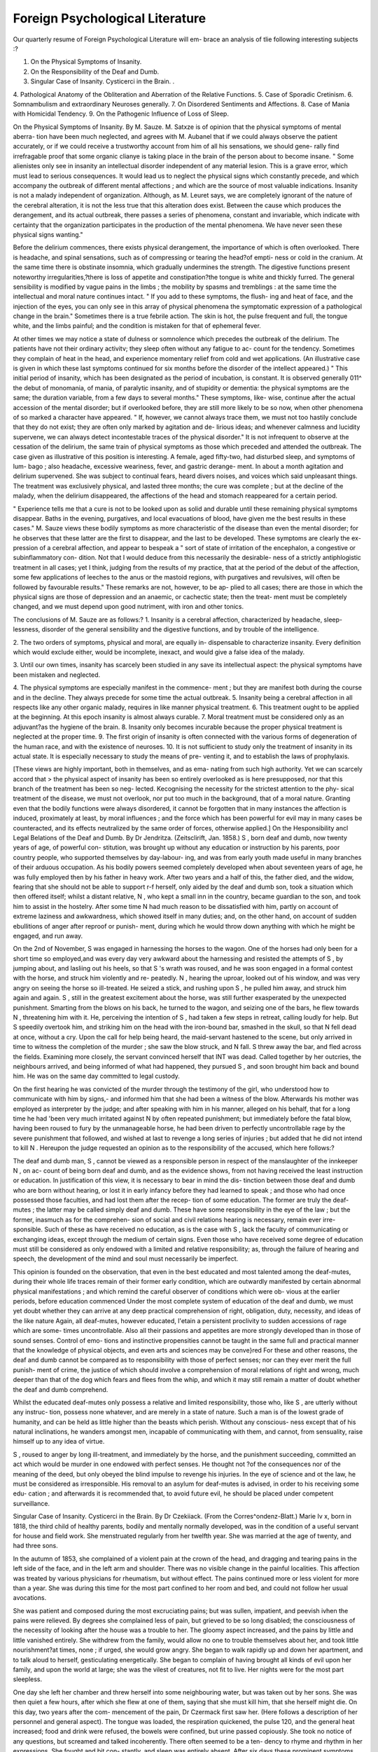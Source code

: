 Foreign Psychological Literature
=================================

Our quarterly resume of Foreign Psychological Literature will em-
brace an analysis of tlie following interesting subjects :?

1. On the Physical Symptoms of Insanity.
2. On the Responsibility of the Deaf and Dumb.
3. Singular Case of Insanity. Cysticerci in the Brain. .
4. Pathological Anatomy of the Obliteration and Aberration of the
Relative Functions.
5. Case of Sporadic Cretinism.
6. Somnambulism and extraordinary Neuroses generally.
7. On Disordered Sentiments and Affections.
8. Case of Mania with Homicidal Tendency.
9. On the Pathogenic Influence of Loss of Sleep.

On the Physical Symptoms of Insanity. By M. Sauze.
M. Satxze is of opinion that the physical symptoms of mental aberra-
tion have been much neglected, and agrees with M. Aubanel that if
we could always observe the patient accurately, or if we could receive
a trustworthy account from him of all his sensations, we should gene-
rally find irrefragable proof that some organic clianye is taking place in
the brain of the person about to become insane. " Some alienistes only see
in insanity an intellectual disorder independent of any material lesion.
This is a grave error, which must lead to serious consequences. It
would lead us to neglect the physical signs which constantly precede,
and which accompany the outbreak of different mental affections ; and
which are the source of most valuable indications. Insanity is not a
malady independent of organization. Although, as M. Leuret says,
we are completely ignorant of the nature of the cerebral alteration, it
is not the less true that this alteration does exist. Between the cause
which produces the derangement, and its actual outbreak, there
passes a series of phenomena, constant and invariable, which indicate
with certainty that the organization participates in the production
of the mental phenomena. We have never seen these physical signs
wanting."

Before the delirium commences, there exists physical derangement,
the importance of which is often overlooked. There is headache, and
spinal sensations, such as of compressing or tearing the head?of empti-
ness or cold in the cranium. At the same time there is obstinate
insomnia, which gradually undermines the strength. The digestive
functions present noteworthy irregularities,?there is loss of appetite
and constipation?the tongue is white and thickly furred. The general
sensibility is modified by vague pains in the limbs ; the mobility by
spasms and tremblings : at the same time the intellectual and moral
nature continues intact. " If you add to these symptoms, the flush-
ing and heat of face, and the injection of the eyes, you can only
see in this array of physical phenomena the symptomatic expression of
a pathological change in the brain." Sometimes there is a true febrile
action. The skin is hot, the pulse frequent and full, the tongue white,
and the limbs painful; and the condition is mistaken for that of
ephemeral fever.

At other times we may notice a state of dulness or somnolence
which precedes the outbreak of the delirium. The patients have not
their ordinary activitv; they sleep often without any fatigue to ac-
count for the tendency. Sometimes they complain of heat in the
head, and experience momentary relief from cold and wet applications.
(An illustrative case is given in which these last symptoms continued
for six months before the disorder of the intellect appeared.)
" This initial period of insanity, which has been designated as the
period of incubation, is constant. It is observed generally 011^ the
debut of monomania, of mania, of paralytic insanity, and of stupidity
or dementia: the physical symptoms are the same; the duration
variable, from a few days to several months." These symptoms, like-
wise, continue after the actual accession of the mental disorder; but
if overlooked before, they are still more likely to be so now, when other
phenomena of so marked a character have appeared. " If, however,
we cannot always trace them, we must not too hastily conclude that
they do not exist; they are often only marked by agitation and de-
lirious ideas; and whenever calmness and lucidity supervene, we can
always detect incontestable traces of the physical disorder." It is
not infrequent to observe at the cessation of the delirium, the same
train of physical symptoms as those which preceded and attended the
outbreak. The case given as illustrative of this position is interesting.
A female, aged fifty-two, had disturbed sleep, and symptoms of lum-
bago ; also headache, excessive weariness, fever, and gastric derange-
ment. In about a month agitation and delirium supervened. She
was subject to continual fears, heard divers noises, and voices which
said unpleasant things. The treatment was exclusively physical, and
lasted three months; the cure was complete ; but at the decline of the
malady, when the delirium disappeared, the affections of the head and
stomach reappeared for a certain period.

" Experience tells me that a cure is not to be looked upon as solid
and durable until these remaining physical symptoms disappear. Baths
in the evening, purgatives, and local evacuations of blood, have given
me the best results in these cases." M. Sauze views these bodily
symptoms as more characteristic of the disease than even the mental
disorder; for he observes that these latter are the first to disappear,
and the last to be developed. These symptoms are clearly the ex-
pression of a cerebral affection, and appear to bespeak a " sort of state
of irritation of the encephalon, a congestive or subinflammatory con-
dition. Not that I would deduce from this necessarily the desirable-
ness of a strictly antiphlogistic treatment in all cases; yet I think,
judging from the results of my practice, that at the period of the debut
of the affection, some few applications of leeches to the anus or the
mastoid regions, with purgatives and revulsives, will often be followed
by favourable results." These remarks are not, however, to be ap-
plied to all cases; there are those in which the physical signs are
those of depression and an anaemic, or cachectic state; then the treat-
ment must be completely changed, and we must depend upon good
nutriment, with iron and other tonics.

The conclusions of M. Sauze are as follows:?
1. Insanity is a cerebral affection, characterized by headache, sleep-
lessness, disorder of the general sensibility and the digestive functions,
and by trouble of the intelligence.

2. The two orders of symptoms, physical and moral, are equally in-
dispensable to characterize insanity. Every definition which would
exclude either, would be incomplete, inexact, and would give a false
idea of the malady.

3. Until our own times, insanity has scarcely been studied in any
save its intellectual aspect: the physical symptoms have been mistaken
and neglected.

4. The physical symptoms are especially manifest in the commence-
ment ; but they are manifest both during the course and in the decline.
They always precede for some time the actual outbreak.
5. Insanity being a cerebral affection in all respects like any other
organic malady, requires in like manner physical treatment.
6. This treatment ought to be applied at the beginning. At this
epoch insanity is almost always curable.
7. Moral treatment must be considered only as an adjuvant?as
the hygiene of the brain.
8. Insanity only becomes incurable because the proper physical
treatment is neglected at the proper time.
9. The first origin of insanity is often connected with the various
forms of degeneration of the human race, and with the existence of
neuroses.
10. It is not sufficient to study only the treatment of insanity in
its actual state. It is especially necessary to study the means of pre-
venting it, and to establish the laws of prophylaxis.

[These views are highly important, both in themselves, and as ema-
nating from such high authority. Yet we can scarcely accord that
> the physical aspect of insanity has been so entirely overlooked as is here
presupposed, nor that this branch of the treatment has been so neg-
lected. Kecognising the necessity for the strictest attention to the phy-
sical treatment of the disease, we must not overlook, nor put too much
in the background, that of a moral nature. Granting even that the
bodily functions were always disordered, it cannot be forgotten that
in many instances the affection is induced, proximately at least, by
moral influences ; and the force which has been powerful for evil may
in many cases be counteracted, and its effects neutralized by the same
order of forces, otherwise applied.]
On the Hesponsibility ancl Legal Belations of the Deaf and Dumb.
By Dr Jendritza. (Zeitsclirift, Jan. 1858.)
S , born deaf and dumb, now twenty years of age, of powerful con-
stitution, was brought up without any education or instruction by his
parents, poor country people, who supported themselves by day-labour-
ing, and was from early youth made useful in many branches of their
arduous occupation. As his bodily powers seemed completely developed
when about seventeen years of age, he was fully employed then by his
father in heavy work. After two years and a half of this, the father
died, and the widow, fearing that she should not be able to support
r-f herself, only aided by the deaf and dumb son, took a situation which
then offered itself; whilst a distant relative, N , who kept a small
inn in the country, became guardian to the son, and took him to
assist in the hostelry. After some time N had much reason to
be dissatisfied with him, partly on account of extreme laziness and
awkwardness, which showed itself in many duties; and, on the other
hand, on account of sudden ebullitions of anger after reproof or punish-
ment, during which he would throw down anything with which he
might be engaged, and run away.

On the 2nd of November, S was engaged in harnessing the
horses to the wagon. One of the horses had only been for a short
time so employed,and was every day very awkward about the harnessing and resisted the attempts of S , by jumping about, and lasliing out
his heels, so that S 's wrath was roused, and he was soon engaged
in a formal contest with the horse, and struck him violently and re-
peatedly. N , hearing the uproar, looked out of his window, and
was very angry on seeing the horse so ill-treated. He seized a stick,
and rushing upon S , he pulled him away, and struck him
again and again. S , still in the greatest excitement about the
horse, was still further exasperated by the unexpected punishment.
Smarting from the blows on his back, he turned to the wagon, and
seizing one of the bars, he flew towards N , threatening him with
it. He, perceiving the intention of S , had taken a few steps in
retreat, calling loudly for help. But S speedily overtook him, and
striking him on the head with the iron-bound bar, smashed in the
skull, so that N fell dead at once, without a cry. Upon the call
for help being heard, the maid-servant hastened to the scene, but only
arrived in time to witness the completion of the murder ; she saw the
blow struck, and N fall. S threw away the bar, and fled
across the fields. Examining more closely, the servant convinced
herself that INT was dead. Called together by her outcries, the
neighbours arrived, and being informed of what had happened, they
pursued S , and soon brought him back and bound him. He was
on the same day committed to legal custody.

On the first hearing he was convicted of the murder through the
testimony of the girl, who understood how to communicate with him
by signs,- and informed him that she had been a witness of the blow.
Afterwards his mother was employed as interpreter by the judge; and
after speaking with him in his manner, alleged on his behalf, that for
a long time he had 'been very much irritated against N by often
repeated punishment; but immediately before the fatal blow, having
been roused to fury by the unmanageable horse, he had been driven
to perfectly uncontrollable rage by the severe punishment that followed,
and wished at last to revenge a long series of injuries ; but added that
he did not intend to kill N . Hereupon the judge requested an
opinion as to the responsibility of the accused, which here follows:?

The deaf and dumb man, S , cannot be viewed as a responsible
person in respect of the manslaughter of the innkeeper N , on ac-
count of being born deaf and dumb, and as the evidence shows, from
not having received the least instruction or education.
In justification of this view, it is necessary to bear in mind the dis-
tinction between those deaf and dumb who are born without hearing, or
lost it in early infancy before they had learned to speak ; and those who
had once possessed those faculties, and had lost them after the recep-
tion of some education. The former are truly the deaf-mutes ; the latter
may be called simply deaf and dumb. These have some responsibility
in the eye of the law ; but the former, inasmuch as for the comprehen-
sion of social and civil relations hearing is necessary, remain ever irre-
sponsible. Such of these as have received no education, as is the
case with S , lack the faculty of communicating or exchanging
ideas, except through the medium of certain signs. Even those who
have received some degree of education must still be considered as
only endowed with a limited and relative responsibility; as, through
the failure of hearing and speech, the development of the mind and
soul must necessarily be imperfect.

This opinion is founded on the observation, that even in the best
educated and most talented among the deaf-mutes, during their
whole life traces remain of their former early condition, which are
outwardly manifested by certain abnormal physical manifestations ;
and which remind the careful observer of conditions which were ob-
vious at the earlier periods, before education commenced
Under the most complete system of education of the deaf and dumb,
we must yet doubt whether they can arrive at any deep practical
comprehension of right, obligation, duty, necessity, and ideas of the
like nature Again, all deaf-mutes, however educated, l'etain
a persistent proclivity to sudden accessions of rage which are some-
times uncontrollable. Also all their passions and appetites are more
strongly developed than in those of sound senses. Control of emo-
tions and instinctive propensities cannot be taught in the same full
and practical manner that the knowledge of physical objects, and
even arts and sciences may be conve}red For these and other
reasons, the deaf and dumb cannot be compared as to responsibility
with those of perfect senses; nor can they ever merit the full punish-
ment of crime, the justice of which should involve a comprehension of
moral relations of right and wrong, much deeper than that of the dog
which fears and flees from the whip, and which it may still remain a
matter of doubt whether the deaf and dumb comprehend.

Whilst the educated deaf-mutes only possess a relative and limited
responsibility, those who, like S , are utterly without any instruc-
tion, possess none whatever, and are merely in a state of nature.
Such a man is of the lowest grade of humanity, and can be held as
little higher than the beasts which perish. Without any conscious-
ness except that of his natural inclinations, he wanders amongst men,
incapable of communicating with them, and cannot, from sensuality,
raise himself up to any idea of virtue.

S , roused to anger by long ill-treatment, and immediately by the
horse, and the punishment succeeding, committed an act which would
be murder in one endowed with perfect senses. He thought not
?of the consequences nor of the meaning of the deed, but only obeyed
the blind impulse to revenge his injuries. In the eye of science and ot
the law, he must be considered as irresponsible. His removal to an
asylum for deaf-mutes is advised, in order to his receiving some edu-
cation ; and afterwards it is recommended that, to avoid future evil, he
should be placed under competent surveillance.

Singular Case of Insanity. Cysticerci in the Brain. By Dr Czekiiack.
(From the Corres^ondenz-Blatt.)
Marie Iv x, born in 1818, the third child of healthy parents,
bodily and mentally normally developed, was in the condition of a
useful servant for house and field work. She menstruated regularly
from her twelfth year. She was married at the age of twenty, and had
three sons.

In the autumn of 1853, she complained of a violent pain at the
crown of the head, and dragging and tearing pains in the left side of
the face, and in the left arm and shoulder. There was no visible
change in the painful localities. This affection was treated by various
physicians for rheumatism, but without effect. The pains continued
more or less violent for more than a year. She was during this time
for the most part confined to her room and bed, and could not follow
her usual avocations.

She was patient and composed during the most excruciating pains;
but was sullen, impatient, and peevish ivhen the pains were relieved.
By degrees she complained less of pain, but grieved to be so long
disabled; the consciousness of the necessity of looking after the house
was a trouble to her. The gloomy aspect increased, and the pains by
little and little vanished entirely. She withdrew from the family,
would allow no one to trouble themselves about her, and took little
nourishment?at times, none ; if urged, she would grow angry.
She began to walk rapidly up and down her apartment, and to talk
aloud to herself, gesticulating energetically. She began to complain
of having brought all kinds of evil upon her family, and upon the world
at large; she was the vilest of creatures, not fit to live. Her nights
were for the most part sleepless.

One day she left her chamber and threw herself into some neighbouring
water, but was taken out by her sons. She was then quiet a few hours,
after which she flew at one of them, saying that she must kill him,
that she herself might die. On this day, two years after the com-
mencement of the pain, Dr Czermack first saw her. (Here follows a
description of her personnel and general aspect). The tongue was
loaded, the respiration quickened, the pulse 120, and the general heat
increased; food and drink were refused, the bowels were confined, but
urine passed copiously. She took no notice of any questions, but
screamed and talked incoherently. There often seemed to be a ten-
dency to rhyme and rhythm in her expressions. She fought and bit con-
stantly, and sleep was entirely absent. After six days these prominent
symptoms disappeared; emaciation increased, the muscular system
relaxed, the expression of the countenance became heavy and immov-
able, the eyes half closed, the pupils dilated, the reaction of the iris
slow, the glance feeble and anxious, the tongue dry, the thirst increased,
the pulse 70, the temperature of the body was diminished, the bowels
confined, and the urine scanty. She complained of faintness and
occasional vertigo; she felt very sad and depressed, and had a confused
idea that she was "changed into another person."

She sat shrunk together in the darkest corner of the chamber; she
trembled over the whole body if any one approached or spoke to her.
She answered with feeble voice only such questions as related to her
own condition, and took no notice of any other observations. Her
movements were slow and uncertain. She only took food after much
persuasion, but allowed herself readily to be washed and dressed.

In the course of about ten weeks, the countenance became smiling,
but the glance staring j the right pupil was much dilated, and did not
answer to the stimulus of liglit; the left pupil was contracted, and did
not dilate when light was withdrawn. The fibrillse of the muscles of
the body, face, and tongue trembled. The pulse was 96, the tempe-
rature of the head slightly raised ; the emaciation was increased.
She remained in a corner of the chamber, and played with toys or
pieces of wood; she replied to questions by a laugh, swallowed greedily
her food, and attempted to make her wants known by loud inarticulate
sounds. Her gait was uncertain, and she dragged the right foot
slightly. She was indifferent to surrounding circumstances, and
'eglected cleanliness entirely.

This condition lasted two years, after which she died of pneumonia.
These are the principal morbid changes found on examination forty-
eight hours after death:?
The dura mater was tightly stretched,very much injected,and between
it and the inner membranes was a large quantity of yellowish transparent
serum. The inner membranes were dull and milky over the whole
hemispheres, containing fluid, thickened, here and there injected, and
easily separated from the substance of the brain.
On the inner surface of the pia mater, and between the convolutions
were found fifty-seven clear roundish vesicles, twenty-nine as large as
millet seeds, seventeen as large as peas, and eleven as large as beans.
Each of these vesicles contained a worm-like entozoon (Blasen-
schwantzwurm). Most of these were on the right side, but some
also on the left. The greater number by far were on the middle lobe.
On this point some of the concluding observations of Dr Czermack
are noteworthy:?

"As, according to Professor Husclike, tlie ccntral convolutions constitute
the ' point of indifference' (Indifferenz Punkt) of the brain, and may, physio-
logically, be viewed as the ' plastic expression of the soul' (fur den plastischen
Ausdruck der Seele), and of self-consciousness; so we must regard this part of
the brain as that especially affected in all cases of mental derangement. In all
such cases, where the consciousness and personal disposition, and the sense of
individuality (the I) is affected, there are always morbid changes in this locality.
This observation has been confirmed by me, in conjunction with Director
Kostl, by examinations made on many hundred cases of insanity, and I add
it to the comments on the previous case, without going further into the
detailed arguments."

On the Pathological Anatomy of the Obliteration and Aberration of
the Relative Functions. By M. Follet, M.D.
M. Follet, in the outset, points out forcibly the necessity for ana-
lysing well the morbid changes found in the brain, and the errors
committed in too hastily concluding that these changes are the cause
of the foregoing phenomena.

" After having demanded of these examinations what there may be palpable,
tending to explain the derangement of the intelligence, we shah show that the
alterations remarked in the membranes, or the substance of the brain, appear to
us not as the first cause of the discord produced in the instrument, but as an
effect of the degeneration consecutive to those morbid modifications which, in
a latent and gradual maimer, have troubled the equilibrium of the hemispheres
if as to their innervation. It is time tliat this principle be recognised, and that
the observer, because he has found here an inflamed membrane and there a
softened patch, be not reduced to suppose that there is nothing beyond that;
and, taking the effect for the cause, pass in silence the nervous disorder {trouble),
which has from the beginning dominated over the vital powers. If, like the
unknown quantity in a problem, this trouble is not in itself recognisable, it
assuredly is so through the secondary alterations, which pass from the blood to
the viscera, and affcct in a tertiary manner the nutritive and assimilative func-
tions, and so produce those morbid changes which, instead of being viewed as
a result, are so often considered the primary cause of mental affections."
M. Follet weighs and measures each brain. In weighing, the cere-
bellum, the cerebrum, and each hemisphere are weighed separately.
From this mode of examination, it has been shown that epilepsy-
coincides, with a difference of weight between the two hemispheres,
the equality of which varies but little in the other types of alienation.
In measuring, the thickness of the white matter, from the bottom of
the convolutions to the surface of the ventricles, and the chord of the
ventricular arch, are always taken?the latter measurement, in order
to appreciate the dilatation of the ventricles. This has also brought
to light an interesting fact?viz., that the thinning of the white sub-
stance is proportional to the degree of dilatation; and that this is a
vice of structure inherent to congenital obliteration of the faculties,
the conditions of which are more or less reproduced in all the forms of
acquired obliteration. M. Follet considers the loss of equilibrium
between the hemispheres as the point of departure of all mental
pathology.

As to the cerebellum, " an organ quite independent of the cerebrum,"
we remark that, in middle age, its weight is correlative with the height
of the subject; before twenty years of age, it is proportionally greater;
after seventy years, much less.
M. Follet considers the alterations in the cranium and membranes
to be produced in proportion as
^ Under the membranes there is condensed an excess of caloricity, by the ab-
normal disengagement of that nervous influx, of which the rupture of the equi-
librium between the hemispheres will be, sooner or later, admitted as the latent
cause and primordial element in all mental affections. And by reason of the
solidarity between the nervous and the vascular systems, it will be recognised
that this inter-hemispheric disturbance, after a period of incubation, reacts
upon the blood, which thence becomes elevated in temperature, and, acting
upon the membranes, constitutes a state of cerebral febricity
An action is also instituted upon the vessels themselves, sometimes
obliterating them ; and thence results the softening of the subjacent
tissue. Much of M. Follet's analysis of the changes of the membranes
(in which nothing particularly new appears) is devoted to proving
that those changes are only secondary.

On the alterations in the brain-substance, M. Follet holds the same
opinions :?

" Having shown that the changes in the membranes are an effect, not cause of
the mental alienation, we add that the same is the case as to the brain itself.
It is in the inner structure of the brain, serving for the manifestations of the
soul, in the secret and mysterious play of that nervous influx, in the disturbance
of its equilibrium, that we must look for tlie essential cause of tlie trouble which
grows and progresses in the relative life. The nervous and sanguine elements
are so intimately connected, that if the first oscillates, the second participates in
the febrile state; and it is only after a series of actions and reactions between
these two powers, that first the pia mater, and afterwards the other membranes,
become affected; and that, under the influence of this physical aggravation,
atrophy and softening of the brain substance takes place."

M. Pellet lias no hesitation in considering the white matter of the
brain as the seat or organ of attention and memory; and its thickness
varies inversely as the dilatation of the lateral ventricles, as measured
by tlie chord of their arc.

The general conclusions from several hundred examinations are as
follows:?

1. Obliteration of the relative faculties is incurable, whether con-
genital (idiocy) or acquired (dementia). General or partial aberration
is susceptible of cure, if treated in time.

2. All subjects that have preserved any intellectual aptitude, have
presented a thickness of white matter of from 10 to 15 millimetres
(about -y- to \ an inch), and the chord of the ventricular arc has pre-
sented a medium of about 10 centimetres (nearly ly inch). During
life we have the exact condition of idiots, imbeciles, and the demented,
defined by the amount of attention and memory; and these psy-
chopathic lesions are in strict relation to the thinness of the white
matter and the dilatation of the ventricles. There is always by so
much the more loss of memory and general intellectual enfeeblement,
as the thickness of the white matter declines below 5 millimetres and
the ventricular chord exceeds 10 centimetres. These observations bring
us to the conclusion that the attention, which is the generative prin-
ciple of the ideas, and the memory, are inherent to the white matter,
which seems to us not to be a simple conducting substance, but the
centre of reflection and the common seat of memory?the source of our
intuitive impressions, whence arise our metaphysical ideas.
3. The absolute weight of the encephalic mass does not correspond
with intellectual power or adaptability. Were it so, the idiot would
sometimes take first rank. The structural conditions with which
intellect seems to correspond are?

A. The development of the anterior lobes.
15. The symmetry of the convolutions, giving extended surface to
the cortical matter, the seat of sensibility, of intelligence,
and of will.
C. The thickness of the white matter?the seat of memory.
D. The narrowness of the lateral ventricles.
E. The equality of structure and of weight in the cerebral hemi-
spheres, conducing to the equilibrium of their innervation.
4. The cause, the march, the complications, and the degeneration of
mental aberration may be thus formulated :??
A. Interhemispheric nervous disturbance of equilibrium (from
moral or physical causes) acting at first in a latent manner.
At this period peculiarities of manner, character, or actions
show themselves.

33. A febrile state, consecutive to tliis breach of equilibrium. This is
the period of illusions, hallucinations, and increase of delirium.
C. An inflammatory condition of the pia mater, frequently ter-
minating in death.
D. A chronic form, in which the capillaries of the pia mater are
obliterated, and the brain-tissue begins to be atrophied.
E. There may arise a corresponding pathological condition of
thorax or abdomen, which dissolves the vital unity.
E. The cerebral innervation is lowered, relative life is obliterated, 4
and physical life is extinguished in general progressive
paralysis. 

5. Epileptic attacks repeated often in the day may correspond with
a difference in the weight of the hemispheres to the extent of 200
grammes (nearly 7 ounces). These frightful attacks are due to a loss
of equilibrium in the innervation of the hemispheres. If the attacks
are very distant from each other, there is occasionally great danger of
a catastrophe. We have just lost an epileptic patient from apoplexy,
who for six months had appeared to be in the way of recovery.
M. Follet indulges in a little theory, upon which, however, he does
not dwell, that the grey matter is but the superficial expansion of the
white substance, tinged by the constant contact of the nervous fluid,
which is, as it were, insulated under the membranes.
The practical suggestions resolve themselves into one or two very
important points. Idiocy and dementia are incurable; but there is
reason to hope that the acute aberrations, whether continued or inter-
mittent, may in time be as amenable to successful treatment as any
other diseases, provided always, and above all other considerations, i
that appropriate treatment be adopted at a sufficiently early 'period.
M. Eollet speaks most highly of influencing the blood through the
ingesta, and so acting indirectly upon the innervation. Temperature
also has a mighty influence in calming excitement amongst the direct
modes of acting upon the innervation. M. Follet speaks most favour-
ably of the pyrophosphate of iron and soda, which, he says, appears to
act most powerfully upon the blood and the nervous element.
Case of Sporadic Cretinism.

M. Baillarger introduced during the year 1857 to the Socie'te
Medico-Psyclwlogique a cretinous girl, with remarks, from which the
following are abstracted:?

"You know, Messieurs, the differences which I have held to be established
between cretinism and idiocy. Cretinism is, according to my views, an arrest
of development of the entire organism. Endemic idiocy is characterized, on
the contrary, by an arrest of development of the intelligence, which establishes
a well-marked difference between these affections. I have just met with a very
remarkable case of sporadic cretinism:?It is a girl, born at Melun, of healthy
and well-formed parents. She presented no peculiarity at birth; she began to
walk at fifteen months, and at this epoch she had not a more voluminous head
than children at that age generally, nor any other distinctive marks. The first
dentition was completed at three years of age, and it was then that the general
development was arrested.

" The girl is now about twenty-seven, and she has the intelligence and tastes
of a child of four or five; she plays with a doll, and has no sentiments of modesty.
It is in vain to attempt any education, she could never learn to read, and can
scarcely count twenty. Speech is easy and pronunciation clear, but the voice
is nasal. Her height is about three feet, the head is elongated and flattened
at the sides, the palatine arch is high and prolonged, the tongue is thick. The
features recal in all points those which we assign to cretinism; the nose is flat,
the mouth large, and the lips thick. The body is fat, the limbs thick and short,
and sufficiently regular. The second dentition only commenced at eighteen
years of age, and has not yet terminated. The pubis is smooth, the mammary
glands rudimentary; menstruation has not been established, and there has never
been any sexual sensation.

"It seems to me that, in an anthropologic point of view, there is much interest
in studying those types which prove that in the human race there are beings
that cannot attain complete development. But I wish to submit to the Society
an idea which has occurred to me in connexion with this individual case. This
girl presents an extraordinary polysarcia. I have before seen in Paris, with
M. Rayer, a little girl who had the same formation; I have also remarked in
the Pyrenees, the extreme obesity of certain cretins. I have considered whether
there is not a relation between the general condition of these arrested organisms
and that of those submitted early to castration. The description which M. Yirey
gives of eunuchs, is this:?'Softness, paleness, and flaccidity of the flesh; re-
laxation of the cellular tissue, great development of the lymphatic and glan-
dular system, absence of hairy appendages, soft and relaxed abdomen, large
thighs; the legs swelled, moisture predominating in all the tissues, appearing
old and decrepid early, little heat of skin?hcnce the name of frigidi given to
eunuchs.'

" In reference to this last fact I have one more relation to notice: the mother
of this girl has informed me that she has a great tendency to coldness, and that
in winter she has to leave her almost entirely in bed, on account of her being
so cold. The picture which M. Virey draws of eunuchs, and what we see of
cretinism, authorizes then some relation; and I believe that we may entertain
the idea that the polysarcia is due to the absence of menstruation, and the
inactivity generally of the generative organs."

M. Baillarger afterwards explained that this only related to the poly-
sarcia, and not to the general condition of arrest of development?the
polysarcia he believed to be a subsequent effect. Further, idiots and
imbeciles have generally the sexual organs well-developed, and these
have the reputation of being salacious. Idiocy and imbecility are cha-
racterized b}r arrest of the intelligence; but in cretins the generative
organs are little developed, or are large, soft, flaccid, infiltrated, and
without any kind of power?in a word, they are undeveloped or im-
perfect. As to the general state, it is due to a special cause, to which
also must be referred the arrest of development of the genital organs,
in the same manner as arrest of development of the stature, and of
dentition, &c.

M. Ferrus, commenting on this case, did not in all points agree with
M. Baillarger, not considering the portrait drawn by liim represented
truly the cretin type. He continued?

" M. Baillarger has expressed formally the opinion that the arrest of develop-
ment in its essence attacks especially the generative apparatus, the organs of
which are soft, flabby, infiltrated, and powerless. I consider that this apparatus
possesses more power than is here attributed to it. I have seen cretins have
powerful erections; and indeed it could not be otherwise, inasmuch as the
great scourge of those countries where cretinism is rife, is that cretins beget
cretins. Eodere has fully shown that cretinism perpetuates itself in a great
number of families. As to the simultaneous existence of idiots and cretins in
the same locality, we cannot deny that where cretinism is endemic, there are
idiots and imbeciles arrested in development, but here cretins are the rule and
idiots the exception." 4

M. Morel agreed so far with M. Baillarger as to grant tlie accord-
ance between eunuchs and cretins as stated by him, but guarded
against the supposition that all those who are affected by sterility or --s
infecundity, are related to either of these unfortunate classes. Many of
them are incapable of propagating the species in the normal state, in
accordance with the laws developed in the treatise on the " Degenera-
tions of the Human Race." These degenerate beings are distinguished
by short stature, bad formation of the head, and often of the thorax;
incomplete or tardy development of puberty, and sometimes by com-
plete inability to procreate. In spite of this latter fact, they are far
from presenting the peculiar type of cretins or eunuchs. M. Morel
believed that the characters of these degenerations are so marked, that
the time will come when, by mere inspection of the subject, we shall
be enabled to refer each form of degeneration to its specific cause.
Somnambulism and Extraordinary Neuroses generally.

By M. Gtarniek and M. Fekrus.
On" the 25th of May, 1857, a discussion took place before the Societe
Medico-Psychologique, in reference to a case recited by M. Cerise, and to
" extraordinary neuroses" generally, which involved questions concern-
ing somnambulism, natural and artificial, and magnetism. We purpose
giving a full abstract of the proceedings of this meeting, to indicate the
state of feeling of our continental brethren on these vexed questions.
M. Gamier spoke first:?

" M. Cerise had related the experience of M. Puel on a patient affected with
catalepsy. During the period of the accession, the patient at first suffered
much from the application of the hand, but afterwards became accustomed to r
it; and then to friction, which, at first painful, became ultimately salutary.
Frictions too difficult to repeat or prolong, were replaced by applications of
cold water, which began by exasperating the patient, and ended by calming
her. It seemed to result from these facts?that the remedy was effective as
soon as the patient was accustomed to it, or had confidence in it. The expe-
rience of M. Cerise showed that the pointing of his cane towards an organ
seemed to determine pain in the part. We might also recal the experience of .
M. Delasiauve upon a maniac who freed himself from his hallucinations, believ-
ing that he was thereby thwarting the machinations of his enemies. A general
law seemed to result from these observations, common to all mental and
nervous affections, that the conviction of the patient, what we call vaguely * 1
imagination, and what M. Delasiauve calls by the more precise name of belief,
exercises a great influence on the condition of the patient, and determines,
according to the opinion of the patient, the relief or the aggravation of the
suffering."

From these observations, we are naturally conducted to somnam-
bulism, in which it appears also that belief plays a great and important
part.

The phenomena observed in artificial somnambulism are, partial or
total insensibility, rigidity of the limbs, excitement of certain faculties,
and, lastly, the transposition of the senses and vision through obstacles.
Leaving aside for the moment this last phenomenon, the only one
wonderful, we find the others presenting themselves to a certain
extent in ordinary states, such as dreams, reveries, or natural som-
nambulism. Between these, then, and artificial somnambulism there
is but a difference of degree. Thus, in profound reverie, a state so
natural and common, the body is sometimes immovable, sometimes
we walk slowly without perceiving surrounding objects; we are in-
sensible to touch, or to voices that address us. On the other hand,
the imagination is on fire: we represent vividly to ourselves the
objects and persons on which our thoughts are engaged; we address
words and gestures to them; we perceive about us only those things
or persons that may have some relation with our internal workings.
In reverie, then, we observe immobility, partial insensibility, and
excitement of the faculties as regards certain objects or certain
persons.

Dreaming presents the same symptoms. Sleep renders us in great
measure immovable, and insensible to objects of perception. Not-
withstanding which, the interior conception is active; it represents
objects with such vivacity that they appear present; and the illusion
is so strong, that we not unfrequently begin to talk, to move about, 01*
even to get up and walk. If at such a time any one questions us in
accordance with the subject of our dream, we perceive the words, and
add our reflections and responses ; being sensible thus to things relative
to our dream, but insensible to all the rest. It is a partial waking
state.

We come now to natural somnambulism, in which all the phenomena
of dreaming and nightmare are more distinctly marked. The som-
nambulist is insensible to a great number of objects of perception, but
very sensible to others. He walks upon the ridges of roofs, and does
not perceive the abyss over which he steps; he answers to a feeble
voice, which speaks to him on the subjects on which he is occupied,
and hears nothing of the clashing of chairs and tables that are moved
about to awaken him. liecal the case of Castelli, related in the
?0 " Encyclopediche wrote by the light of a candle which alone he
could see. If this were extinguished, and others lighted about him,
he stopped writing, and went softly to relight his own. He had only
perception for a certain number of things, and was profoundly in-
sensible to all others. It was a state of partial waking. The opinion,
and, so to speak, the intention of the somnambulist, determines the
amount and direction of the perspicacity or lucidity : one intends to
taste liquids, and perceives if they are changed; another is fixed upon
drinking only one, and finds its flavour in pure water, substituted. It
is true that the conviction or belief of the patient influences his per-
ceptions, as in the examples of nervous and mental maladies before
cited. One somnambulist has, as it were, taken his resolution not to
awake, and he is insensible to pricking, burning, or pinching; another
has his mind directed to awaking, and awakes by the touch of a
feather.

This partial insensibility?this special perspicacity?conducts us to
the phenomena of artificial somnambulism. The chief difference which
separates this from natural somnambulism is, that the one is preceded
by sleep, whilst the other is immediate. It takes place according to
the conviction or belief of the patient. We do not think that there is
any transmission of fluid from the operator to the subject, but only a
belief on the part of the latter that he is about to fall into this state,
which is sufficient to determine its occurrence.

The influence of belief on the production of this state was shown
by the commission appointed by the Academy of Sciences about the
close of the last century, of which Franklin, Bailly, and Lavoisier
formed part. The phenomena of mesmerism were induced upon
patients by telling tliem that they were subjected to the mesmeric
manipulations ; whilst none were produced by such performances, done
without the knowledge of the subject. Since then, it has been asserted
that it was not magnetism, but a fluid passing from the operator, that
produced these phenomena; and that the results could be produced
even in another room. When tried, it was said that the person
operated on speedily began to manifest signs of some action upon
her, to complain of heat, and remove her handkerchief, &c. But
these signs are vague, and may be attributed to many other causes.
In a crowded saloon, it is by no means unfrequent to find persons
incommoded by the heat: perhaps many others had shown such
indications, and bad not been remarked. If the person in question
had complained of cold, or any other sensation, it would no doubt
have been attributed, in like manner, to the influence of the operator.
When to one and the same cause we attribute such contradictory phe-
nomena as heat and cold, we are very like to be deceived as to the
true cause.

It is to this lack of precision in the relation of causes and effects,
that we must attribute the one truly marvellous phenomenon of
artificial somnambulism?that is to say, the pretended transposition of
the senses, and vision across opaque obstacles.

Some have attempted to explain this latter on physical principles ;
as all bodies are porous, there might (it is said) pass through the
most opaque medium a small quantity of light, imperceptible to eyes
in the ordinary condition, but perceptible to the ecstatic regard of
somnambulism. Thus all bodies would become transparent. But
on this view, the bodies supposed to be seen ought to become also
transparent, and therefore ought no more to be seen than the obstacles
themselves.

It appears to us that the account given by somnambulists of the
objects which they profess to see, is always sufficiently general and
vague to apply to a great number of particular objects. A man, worthy
of credence, told us that the first time he went to Marseilles he was
taken to a somnambulist, who said to him, " You came from the
North; your father lives in a small town,?I see him now; he is going
into the cellar." On writing to his father, it was ascertained that at
that time he was going into the cellar. We asked him particularly if
the indication had been just so precise; if it had not been rather,
"You are a stranger; your father is in a small space, and is going
down" (il descend),?vague propositions which might coincide with a
thousand circumstances. He could not deny that it might have been
so, and would not affirm that the information was as precise as it
appeared after the father's answer. It is thus that the Due de St.
Simon relating, after the death of Louis XIV., a pretended vision, anti-
cipatory of the event, which a young girl, looking into a glass of water,
had had, may have inserted into the prediction circumstances which
he only knew by the event. An honourable member of this society
has related that a somnambulist had told him that he had a button
of gold and a twenty-five cent piece. But is he quite certain that he
was told precisely the article, or only that he had something in his
mouth, to which he unconsciously added the designation ?

We cannot too rigorously guard against our taste for the marvellous ;
we love the supernatural, and through this love we often deceive our-
selves. I have been present at a seance, where this disposition was
shown in a striking manner, when the public refused to be undeceived
by one who offered to undergo the same tests as the mesmerized
person.

A final reason arrests me and prevents me believing in any vision
through opaque obstacles. Somnambulists have never seen anything
but objects without any interest either for themselves or others; they
are always blind to objects which might be to them of very great im-
portance. At the time of lotteries, the drawing of the winning
numbers was made at Lyons, Bordeaux, Lille, and Strasbourg, about
10 a.m., and numbers might be purchased in Paris up to 11.30 a.m. It
might have been very profitable to the somnambulists to see these
numbers, but it has never been done. In our own days, after the
landing of our troops in the Crimea, it would have been equal to a
fortune to have followed our army, and seen the victory of the Alma
at the moment. But those who made fortunes were by no means
somnambulists. Those who say that the somnambulists are inspired
by spirits, which also turn and make vocal tables, also say that these
spirits have not any mission to make our fortunes. The spirits prefer
stating how many chairs there are in the next apartment, and how
many coins there are in our neighbour's purse. But those who do not
believe in spirits, but only in, transparent vision, should show us how
it is that they only see frivolous things, and are blind to everything of
importance.

In regard to those phenomena that are credible, there is but a dif-
ference of degree between them and those of reverie, dreaming, &c.
As to the transposition of the senses and the translucent vision, these
are explicable by considering the vagueness of the indications, some
coincidences which have been noted, the neglect of failures, and, above
all, our love for the marvellous.

M. Ferrus thought that, in order to unmask the dangers and the
abuses of magnetism, it ought to be made a subject of special discus-
sion before the society. Magnetism indeed has brought forth a host
of juggleries, with which it would be well to deal scientifically. At
a former epoch we have seen convulsionaires and mesmerists; in our
own times we have table-turnings and familiar spirits. The highest
saloons are open to skilful magnetizers ; recently a lady was so vividly
impressed by one of these exhibitions, that miscarriage was produced.
We ought then to expose the phantasmagorias which impose upon so
many of the weak and unreflecting, and also upon a few highly
honourable persons. It is important, also, to trace the analogies of
these phenomena in the pathological conditions occasionally met with.
There is nothing completely mysterious and that may not be pene-
trated, at the root of these mystical phenomena. I beg to introduce
two cases, which have reference to these questions.
Amid the infinite shades of variety which prevent any exact defini-
tions, spontaneous somnambulism assumes two distinct forms; in the
one, almost analogous or closely united to dreams, it appears a simple
accident of ordinary sleep; in the other it approaches hysteria, cata-
lepsy, and ecstacy. In the first it is very difficult, if not impossible,
to enter into communication with the subject; and it would, perhaps,
be dangerous to attempt it when in a perilous situation. In the
second, on the contrary, where the attacks come on during the waking
state, the subjects easily establish relations with their friends, or even
with strangers. To these two conditions is allied a third?artificial
magnetism, or induced magnetic sleep, in respect of which have arisen
long, angry, obscure, and obstinate debates, which yet await a solu-
tion. We shall confine ourselves at present to a division of somnam-
bulism into nocturnal, which takes place in natural sleep; and diurnal,
which comes on in the waking state, amid the most diverse circum-
stances, and presents the most defined neuropathic characters.
The form assumed by m}r two observations is the latter; they both
occurred in my own practice. The two subjects of them were young,
recently married, happy women of society, and so far from having
anything to gain by fraud, they had both the most powerful motives
for concealing the affection, if it had been possible.

"Case I. Madame N. had been from her infancy subject to slight nervous
affections, which were aggravated at the period ot puberty. After this time
they diminished, and only appeared at long intervals until just before her mar-
riage. Of an hysterical character, these affections were then almost instan-
taneously developed under the influence of a strong moral emotion. She
had witnessed an assassination. Marriage did not diminish, but rather increased
their intensity; at a later period, their form was modified; from being hyste-
rical, they were progressively transformed into a cataleptieo-magnetic sleep, to
which sometimes convulsive movements were added. Prom this condition she
could not by any means be aroused, yet she answered exactly to the questions
of her husband, who brought himself into relation with her by simple contact;
and she predicted the return of the crisis, without preserving on her awaking
the least remembrance of what had passed. Pathological conditions worthy of
notice had preceded or coexisted with the somnambulistic condition; Ma-
dame N. had been almost completely deaf for two months, without obvious
cause. This was now reproduced, apparently as a sequel to a jolt in a car-
riage, and lasted a year.

" There were frequent febrile attacks, with shivering and burning, during a
space of fourteen months; and in this time her stature increased an inch,
although she had passed the age of ordinary growth.

" The crises, which, as to duration, varied from one to two hours, were ordi-
narily preceded by uneasiness, agitation, numbness, and pandiculation; and
immediately before the accession, an acute pain in the nape of the neck. MM.
Lallemand and Planidoux, who were consulted, after some hesitation pro-
nounced it a case of natural somnambulism.

"Madame N. was submitted at Nimes, where she then lived, with the con-
sent of those two physicians, to the operations of a magnetiser, a relative.
*r During the induced sleep, she gave marks of great lucidity.
" On another occasion, at Montpellier, when no one was present but her
husband and M. Lallemand, who has often related the circumstances to me,
Madame N., during the natural attack, declared that she saw a person of her
acquaintance going to a chemist's shop, distant from the house, in a large
flowing dressing-gown. This was her father; and M. Lallemand going out to
inquire, found that the circumstance had occurred as she had related it.
" Being called in to give my opinion on the state of Madame N., I also ob-
served many remarkable peculiarities. Although presenting a very healthy
appearance, she had frequent malaise. The principal functions of the economy
were performed with sufficient regularity?nutrition, for example, was perfect;
but the appetite was fantastic to the extreme. A lively exaltation of the cuta-
neous sensibility was manifest in the cervical region, about the spinous process
of the second vertebra. Even in the normal state, she complained much of the
lightest touch there. All impressions which she received seemed to 'echo'
there. Having once touched this part as gently as possible, Madame N. felt
extreme pain there the whole day. The touch of a Napoleon caused less suf-
fering ; the temperature of the gold rose rapidly on the contact. This essay
led me to try the application of a piece of magnetized steel. During one of the
crises I touched the painful spot with this, and she manifested 110 uneasiness ;
on awaking, the ordinary suffering was less than usual; and these results have
been repeated.

"After many attempts, I succeeded in establishing a communication by voice
between us. Informed hastily by her husband that she was in a state of som-
nambulism, I went to see her. She was immovable in bed, and did not seem
conscious of my arrival. My hand was placed in hers by her husband. Her
limbs were in a complete state of relaxation, not presenting the rigid pheno-
mena of catalepsy.

"At first Madame N. only repeated my last words, but at length seemed to
recognise me, and said?' Ah ! it is he who wishes to cure me; he has under-
taken a difficult task; he wishes to give me sulphate of quinine; it is well, I
have no objection; let him do what he will; besides, I know nothing; somnam-
bulists generally say foolish things.' She then went on to describe the me-
v thods that had been before adopted for her cure, and mimicked with spirit the
brusquerie of M Lallemand, and the gentle soothing manner of M. Planidoux.
t " Before the application of the magnetized steel, 1 had once observed Madame
N. during the sleep. She had announced during the previous crisis the day
and hour when the next would occur; at this I proposed to be present. I was
there before the time ; the patient knew nothing of her own prediction ; but a
little before the time announced, she told me she felt inclined to sleep, and she
lost gradually her accustomed vivacity. She became uneasy ; the respiration
became quicker, and slightly stertoreous; she then slept without the least
agitation.

" At this latter examination, Madame N. had exacted from me a promise that
I would not touch her?a promise which I should have kept, but during her
husband's absence her arm was thrown out of bed, and struck violently a marble
slab. I tried to replace it, but the attempt caused great suffering; and after
she awoke, which took place without any consciousness of what had passed,
she complained of great pain the whole length of the arm.

"Madame N. was occupied during her sleep with the same subjects that
had formed the topics of her waking conversation. Thus, having been relating
to me the death of a man whom she very much disliked, in her sleep she
assured me 'que le diable lui-meme ne voudrait pas de son ame.'"

" Case II. Madame B., a native of Havannah, ?ct. nineteen, married eighteen
months before, had always before her marriage enjoyed good health, with the
exception of some nervous pains with tendency to faintness. Nevertheless, she
was occasionally affected with low spirits and involuntary tears. Sexual inter-
course gave her some pain, and at the approach of the menstrual period she
had considerable lumbar pains. All at once, at the beginning of Feb., 1811,
without appreciable cause, she fell anew into repeated syncopal attacks, with
hysteriform convulsions, delirium, and hallucinations. These symptoms, after
some hours, were calmed by the use of assafoetida. On the following days,
particularly after meals, there occurred slight crises, marked at first by impa-
tience and irritability, then by insensibility of the organs of the senses, by un-
certainty of action and torpor of the intellectual functions. Towards the
middle of the month, the occurrence of the menstrual flow checked the recur-
rence of these phenomena; but a week had scarcely elapsed when the syncope,
convulsions, lumbar pains, the delirium and hallucinations reappeared with
increased frequency and violence. The first half of March was quiet;?on the
16th there were headache, vertigo, and pains in the groin. The patient said,
also, that ' something ran along the eye, and the eyelids fell in spite of herself.'
These phenomena again disappeared with the return of the menses. On the
26th, at midday, the convulsive movements returned; the ears tingled, the eyes
closed; at last Madame B. neither saw nor heard, yet she spoke volubly, and
expressed herself clearly. In this state she got up to go out, made two or
three steps in the street, then suddenly complaining of feeling something go
down from her head to her feet, she regained the use of her senses, and con-
tinued her walk. Similar attacks, generally preceded by renal pains, occurred
frequently in the beginning of April. Prom the 12th to the 15th there occurred
delirium and hallucinations, which left much weight of head behind. On the
23rd, Madame B. was frightened by a storm, and had syncope, convulsions,
and delirium, which were repeated during three days. On the 26th, the acces-
sion assumed an entirely different form. To the preceding symptoms was
added an excessive sensibility of the whole surface; the different parts of the
body became successively motionless, and as if paralysed. She could not breathe
without great labour, tlie tongue did not obey the will, deglutition was impos-
sible, vision became extinct, and consciousness was lost. She was made to
breathe assafoetida, and the symptoms subsided after twelve hours. In subse-
quent attacks there were other strange symptoms. There were, at first, con-
vulsive movements; the globe of the eye rolled upwards so as only to show the
sclerotica; there were hallucinations. She spoke incoherently; then her mind
seemed to be enlightened, the ideas became connected, and her thoughts and
language assumed an unwonted elevation. Although surrounded by friends,
she thought herself alone. On awaking, she asked for food, and then slept
peaceably until the next morning. Her features then were heavy; she reco-
gnised those about her, but knew nothing of what had passed the day before.
There were repeated attacks of the same nature, during which she would recal
events which had transpired in the previous crises. Sometimes when appa-
rently well, and in all other respects collected, she would miscal her husband
and all her friends. One of the attacks was complicated by an extremely
violent lumbar pain. She said it felt as though each bone of the spine was
divided from the other, and in each a boiling liquid.
-
"In September, being called upon again to take charge of Madame B., I
had ample opportunities of verifying the singular phenomena of this affection,
to which, also, many of our medical brethren can testify. The treatment which
I prescribed was followed for some months by a notable amendment; but the
weather having become very cold and wet, the crises occurred again at very
short intervals. Their nature is shown in the following letter to me from her
husband, an eminent litterateur and advocate. The clear and simple style of
the document, and the honourable character of M. 13., do not permit any "doubt
of the veracity of the narrative:?

"' The more 1 observe the strange malady of my poor wife, the more I am
.Jv astonished at the phenomena of double existence which it produces in her.
When she recovers her senses, she knows nothing of what has passed in the
attack; when she is again ill, she recals the former attack with surprising
fidelity. At these times the senses seem changed; she has even special ones;
she hears certain words, and not others; she recognises the portraits of per-
sons, and not the persons themselves. In what she does and says, all is con-
nected and rational; she takes up the thread of ideas from one accession to
another; orders the details of the menage, and calculates her accounts without
committing the least error. As the attacks succeed each other with great
rapidity, she awakes doing things which she cannot explain?so little relation
have the two lives to each other. Any pain, however slight, wherever origi-
nating, brings on these attacks; and their strength is proportionate to the
pain. In its slightest degree, some attention is required to discover the symp-
toms of the nervous state; if this degree augments a little, she becomes ani-
mated, gesticulates and speaks with force, and her features are convulsed; if it
be more advanced still, the condition of isolation is developed, she neither hears
nor sees any one, speaks to herself, recites, runs, sings, laughs, and weeps;
lastly, her discourse becomes incoherent, she confounds objects, loses certain
senses, and supplies their place by others, which experience every day reveals
to me. There are other effects not less bizarre: she is at such times deprived
of the faculty of pronouncing diphthongs and certain consonants, seeming like
a child learning to speak. Suddenly one of the senses fails, or an organ is
paralysed: a finger, the eyelid, the tongue, the knee, the lips, &c. In other
cases the exhaustion is so complete that all movement is impossible, yet she
hears all that I say; for in coming out of this state, she repeats word for word
what was said. Lastly, if on awaking she forgets all that has passed during
sleep, it is not so with the sleep, in which she knows all in which she has been
engaged before the accession of the affection.'

" During the numerous visits which I paid, I observed myself the greater
part of the circumstances mentioned by M. B. Generally she did not reco-
gnise me, although she named me immediately on having shown to her a pho-
tographic portrait of me. She did not distinguish my voice, and to convince
her of my presence I had to place under her eyes my signature, which she then
compared with one which was underneath the above-mentioned portrait. I re-
proached her one day for ingratitude iu not having answered some compliments
which I had paid her; but as she did not seem to understand, I wrote it down.
She then took a pen and excused herself, on the plea that she had not reco-
gnised me, but was very grateful for all my cares. Thus another anomaly was
manifest, as she read this with eyes upturned under the lids, not having been
able either to see or hear me. However this may be, the accidents became by
degrees less frequent, and finally ceased. Since then Madame B. has become
a mother, and she does not now retain any traces of her old sufferings."
General Observations.?It was the same with Madame !N" . In
both cases the affection was circumscribed within a period of four or
gix years.

In the last instance, so curious from the mobility and infinite variety
of the symptoms, the characters of somnambulism were even more
clearly marked than in the first instance. Not only could Madame
B answer questions, and perceive objects otherwise than by sight,
but she rose up, walked, rode, eat, looked after the house, wrote, made
up her accounts?did, in a word, all that a somnambulist could do.
The attack being passed, she forgot every act connected with it, but
on the next occasion took up the broken thread. Nevertheless, if in
all these particulars these two cases seem allied to natural som-
nambulism, in others, not less important, they differ widely from it,
and require to be placed in a separate category. Whilst natural som-
nambulism occurs without shock, in the night, in course of sleep, these
affections come on indifferently at any hour of the day, when the
patient is awake, and under the form of a nervous crisis. Lucid sleep
is not then a simple modification of ordinary sleep; it results from the
violence of the cerebral spasm (du spasme cerebral), and very often
the attacks are ushered in by divers precursory phenomena?general
disquiet and uneasiness in the limbs, headache, vertigo, sadness, weep-
ing, desire to laugh involuntarily, yawning, numbness, syncope, agita-
tions or convulsions. In one of our cases there was pain in the nape
of the neck; in the other, lumbar pain and general exalted cutaneous
sensibility. (M. Ferrus proceeds to indicate the further differences
between this condition and that of natural somnambulism, which may
be seen by comparing the phenomena of the cases recited.)
Considering these numerous differences, we are naturally led to
admit two sorts of somnambulism; one equally known to physicians
and the public, and another which is related to certain periodic neu-
roses, if even it may not be considered a variety of these, upon which
the phenomena of somnambulism are engrafted; these occurring
always at a comparatively advanced period of the affection, the earlier
stages of which resemble a melange of syncope, catalepsy, hysteria,
and delirium.

The astonishment and the lively interest and curiosity which attach
to the singular symptoms of this kind of somnambulism, have caused
authors to neglect the medical and practical view of the question ; and
so we know but little of the etiology, the progress, and prognosis of
this affection. "VYe may conjecture that the general causes are those
common to nervous maladies. As to the immediate causes, we are
still in the dark. In these two cases, menstruation exercised an oppo-
site influence. In one, the crises corresponded with the approach of
the period ; in the other, they were temporarily relieved by it. In
the course of the malady, the general health and intelligence were but
little affected, and the sequelje were unimportant. Yet we may suppose
that from these, as from other neuroses, might result mental alteration,
profound and durable. In neither case have we traced any direct
hereditary influence. Both were born and brought up in hot climates;
both were cured after four or five years of suffering; both became
pregnant after some years of marriage, and after the entire cessation
of the affection. Their children are living. Both have become
widows, without any recurrence of the attacks from the profound
grief which they experienced. The question arises as to the relation
of such phenomena to those of mesmerism: we only propose, but do
not at present attempt to answer it. One word in conclusion: we
must admit nothing without examination?without proofs and prudent
investigation. This obligation is imperious to every serious inquirer:
it is equally the duty of every friend of science to repudiate nothing
which experience may render manifest. In a word, we must neither
be in haste to recognise the existence of extraordinary facts, and to
deduce theories from them, nor irrevocably to reject phenomena,
because they pass the ordinary limits of our knowledge.

On Disordered Sentiments and Affections. By M. Auzony.
In the "Annales Medico-Psychologiques" for January, 1858, M.
Auzony gives an analysis of 415 cases of insanity observed during
three months at the Asylum at Fains, with a view to ascertaining the
frequency and conditions of the complications of intellectual disorders
with those of the affections and emotions. For this limitation of time,
certain reasons are given which lead the author to prefer a short
observation to a long one.

The emotions may be directed singly or simultaneously to four
objects?God, the individual himself, his family, and his species,?
and are manifested as
1. Adoration, honour, worship, love, fear, &c.
2. Instinct of self-preservation.
3. Instinct of reproduction, including the sexual emotion, conjugal
and parental affection, and the general feeling of the ties of consan-
guinity, &c.
4. The instinct of social relations, including politeness, benevolence,
pity, esteem, gratitude, justice, generosity, admiration, courage, en-
thusiasm, patriotism, &c.

All these are susceptible of exaggeration, of diminution, of perver-
sion, and of abolition. Thus, in the first class, exaggeration produces
mysticism, superstition, and demonomania ; diminution produces scepti-
cism, incredulity, Volt air eianism ; perversion produces blasphemy, and
apostacy; and abolition produces indifference, materialism, and atheism.
The corresponding results in the second class are, from exaggeration,
egotism, covetousness, fear, pride, ambition; from diminution, pro-
digality, rashness, carelessness ; from perversion, avarice, intemperance,
mortifications, voluntary mutilations, and suicides; from abolition,
apathy and inertia. In the other classes, similar perversions result in
hatred, treason, jealousy, erotism, contempt, mockery, harshness,
pride, ingratitude, revenge, cowardice, homicide, &c.

The kind of malady in its successive phases influences greatly the
mode of alteration of these emotional faculties. Thus, in paralytic
insanity, there is most frequently observed at the commencement an
exaggeration of the sentiments, then perversion, followed by enfeeble-
ment and obliteration; and similar variations are observed in the
other forms. From the tables given it appears that " delirium of the
affections" almost constantly complicates that of the intellect. Out
of the four hundred and fifteen cases, there were only thirty in which
the integrity of the emotional faculties was preserved; and it cannot
he doubted that a longer observation of these cases would have greatly
reduced the proportion. Of these thirty, eight were imbecile; seven
were cases of intermittent mania; six were melancholia; four were
monomania; two were mania ; two were epileptics ; and one was para- ,a
lytic insanity. In the three remaining sections of the classification
adopted?stupidity, dementia, and idiocy?all the cases were com-
plicated with some emotional or affective disorder.

The classification here alluded to is in itself not without interest. The
415 cases comprised all that were treated during the three months at
Fains, and are divided into two groups in some degree corresponding*
to acute and chronic cases. The first includes mania (36); intermit-
tent, or remittent mania (53); monomania (43); lypemania or melan-
cholia (73); in all 205 cases. The second includes stupidity (4);
dementia (71); paralytic insanity (14); epileptic insanity (27); imbe-
cility (71); and idiocy (23); in all 210 cases.

These two groups, nearly equal in number, vary much in their rela-
tions to emotional complications. In the former group, the emotions
were perverted or exaggerated in 30 and 34 per cent, of the cases;
whilst in the latter group the proportions were but 10 per cent, of
perversions, and 4 per cent, of exaggerations. On the other hand, in the
former group, there was only a proportion of 20 per cent, of enfeeble- v,
ment, and six per cent, of abolition of these faculties, whilst in the
latter, 35 per cent, were enfeebled, and 45 per cent, abolished. \
Of the whole number (415), in 85 cases (or 20 per cent.), the sen-
timents were perverted; in 77 cases they were exaggerated; in 116
(or 28 per cent.) they were enfeebled; and in 109 (or 26 per cent.)
they were abolished.

The perversions of affective sentiment were by far the most frequent
in lypemania, occurring in 27 cases out of 73. The exaggerations
were proportionally the most frequent in mania, occurring in 19 out of
53 cases of the remittent character, and in 15 out of 36 of the con-
tinued kind. Diminution of the affections was observed by much the
most frequently in imbecility, viz.?in 34 out of 71 cases. Abolition
was, as might be expected, most frequent in dementia?in 44 out
of 71 cases. The following table will facilitate reference:??
State of Emotional *]
Faculties. 1st Group. 2nd Group. Total. V
Integrity in ... 19 ... 11 ... 30
Perversion ? ... 63 ... 22 ... 85
Exaggeration ? . . . 69 8 ... 77
Diminution ? . . . 42 . . . 74 . . 116
Abolition ? . . . 12 . . . 95 . . . 107
Whole numberv . . 205 . . .210 . . . 415
M. Auzony remarks, in conclusion, that although as a general rule
the disorder of the affections is consequent upon, and due to, that of
* Not M. Auzony's analogy, we ought to add.

the intellect, the order may be reversed, and the " effect become the
cause." Thus, a young advocate of perfectly sound mind, and with
no hereditary tendency to insanity, having obtained the promise of the
hand of a young lady to whom he was devotedly attached, could not
support the happiness, and became a prey to incurable melancholy,
with hallucinations and constant chimerical terrors. He adds that
this "delirium of the affections" requires the same kind of treatment
as that of the intellect; but that the moral treatment ought to " pre-
dominate, and, in fact, be almost exclusive. It requires, also, on the
part of the medical attendants, an increase of vigilance, of tact, and of
discernment."

Case of Mania with Homicidal Tendency. By M. Morel.
(Abridged.)

On May 3rd, 1852, Joseph Chanel, a road-labourer in the depart-
ment of the Yosges, met an acquaintance named Olivier, whom he
passed apparently sulkily, without taking any notice of his salutation.
Immediately afterwards Olivier heard piercing cries, and on turning
saw Chanel pursuing a child, whom he seized by the collar, and killed
by repeated blows with a hatchet. Olivier wished to advance to pre-
vent the murder, but dare not, as Chanel, brandishing his weapon,
threatened to kill him also if he came near. He passed several men
whom he also threatened to kill, " as he had done that other one," if
they molested him. Returning home quietly, after purchasing his pro-
visions, he was arrested by force of numbers, and said, " What do you
want ? I have killed a child, I don't repent of it; it is time to have
done with them." Examined, he acknowledged the crime without
any expression of regret; he wished to kill some one on that day, and
had taken his hatchet out on purpose. Taken to the prison of Epinal,
he was violent, and said that "all his food was poisoned." The phy-
sician, however, did not think him insane. On the 23rd of May, he
was removed to the Asylum of Mareville, to be under the observation
of MM. Morel and Blondlot.

The report of these alienists is divided into three parts :?
1. His present mental condition.
2. His antecedents.
3. The conclusions drawn from these.
1. On his admission to Mareville, Chanel was violent, and abused
and attempted to strike the officials. His expression was sombre, his
eye threatening; he required the strait waistcoat. He answerfed con-
temptuously or abusively all questions and observations : " What are
you preaching about? 1 don't like sermons." He whistled and sung,
but ultimately answered more calmly. " What I have done, is done?
it was time to end it; if you had suffered as I have you would soon
see " All that could be understood of his sufferings was that
all his food was constantly poisoned by some unknown agencies, which
he called " Magogie" and "Question." Moreover, he affirmed that
he was not insane, but expressed the utmost indifference to his
fate.

There was no sign of physical disturbance ; pulse about fifty; tongue
clean and natural; appetite normal; sleep apparently untroubled.
Sometimes he was mute, but after the douche he became more tract-
able.

On the 27th there appeared a change ; he was no longer violent,
but depressed and looked on the ground constantly. On being ques-
tioned, he would only answer "You know all about it."
Interrogated on the 3rd of June, he answered as usual; but M.
Blondlot attempted to reason with him : " Granting that your food
was poisoned, is that a reason for killing a child?" "That may
be, but it was time to end it?as well him as another." On the 15th
he again became violent, and refused food. There was a furred tongue,
which he attributed to poisoned food as usual. An emetic, which
acted violently and copiously on the stomach and bowels, and a bath,
restored the former condition. When again tranquil, Dr Morel urged
him to write to his mother, " as he was likely to be condemned to
death." He did so, but with indifference as to his fate. On the 5th
of July, renewed violence with public indecency, attended as before
by digestive disorder. M. Morel remarks that there was a striking
periodicity in these functional perturbations; and that they were
always attended by greater mental agitation. Up to the 26th of
September nothing more could be elicited by question or observation,
than that his food was poisoned, not by a poison that kills, but that
causes great discomfort. His vengeance must fall upon some one, no
matter whom ; and he had killed the child to make an end of the
business (pour que cela Jinisse). He was ready to do the like again
if tormented any more. He was not insane, and would rather die on
the block than be thought so. For the rest, total and brutish in-
difference.

2. At the age of nineteen he enlisted voluntarily, and after seven years'
service he was discharged with a certificate of good conduct, in April,
1838. In 1848 he was local commandant of the National Guard, and in
the same year was engaged to be married ; but he committed certain ex-
travagances, for which he was removed to the Asylum of Mareville, as
likely to compromise the public safety. He was there quiet and orderly,
and in a few months was restored to his family and his public func-
tions. Before this it appears he had taken to drinking, had complained
of headache, and had cranial and facial erysipelas, with epistaxis and
bleeding from the ears. After this, his gait was occasionally hesitating,
and his face frequently injected ; his arms were affected with convulsive
actions also. It was soon after this that he entered Mareville. Leav-
ing the asylum in February, 1849, he was observed in a few months to
be affected with great religious exaltation of sentiment. He attended
all religious services, fasted rigorously, and confessed such sins that he
said the priest was lache for giving him absolution.

After the midnight mass, in 1851, he again changed completely?
believed in nothing, blasphemed much, committed great excesses, and
wrote threatening letters to the priests and civil authorities. Then
appeared for the first time his dominant idea of the poisoned food, on
which subject he quarrelled with all his family, and, becoming
gradually more and more violent, at last committed the crime
related.

3. In the judgment passed on this case, M. Morel reviews the pre-
ceding circumstances, weighing their value and significance, and con-
cludes that Chanel is a " depraved (abruti) being, in whom the senti-
ments are completely disorganized, and whose intellect has never
been well developed. We have carefully guarded (he continues) against
a simulated insanity; we have observed him at all hours of the day
and night ; we have tried to ascertain if these periodical returns are
the expression of a pathological condition: we have continued our
observations for four months, and we are convinced that all the
acts of this man were the result of a general perturbation of the in-
tellectual faculties. Chanel is a hypochondriacal maniac, with syste-
matic ideas of persecution and evil influence exercised upon his person.
This affection presents periods of exacerbation, and whatever may be
the decision of the law, we are of opinion that any return to
society should be interdicted to this individual, perverted both in his
intelligence and his emotions."

In commenting on this case, M. Morel takes occasion to contest the
theory of monomania as set forth by Ruel, Esquirol, Marc, and Georget.
He rejects incendiary, homicidal, and other monomanias, as forming
distinct affections of themselves, and considers them as " tenden-
cies and symptoms" of the principal fundamental malady, general
mental derangement. In support of this he analyses certain cases
brought forward as illustrative of these monomanias, and shows that
in the history of such cases there was ample reason to perceive that,
independent of the crowning acts which gave character to the disease,
there was general derangement of the mental functions, more or less
explicitly marked.

On the Pathogenic Influence of Loss of Sleep.
By M. E. IIenaudin.
M. Renaudin's observations on this subject are so interesting and
important, not only as showing the powerful influence of insomnia in
the production of disease, but also as indicating the loose analysis of
phenomena which is too often made in the science of etiology, that
we shall endeavour in as brief a space as practicable to give the whole
of his views.

" In tracing back effects to causes, we are often content with having found
a cause which may have produced the effect, without carefully examining the
whole of the phenomena; we often arrive at etiological data accepted without
control, transmitted without examination, and by and by transformed into
axioms which no one thinks of contesting Where is the young girl who lias
not indulged in one or two dreams of love ? If insanity follows some such
dream, the statistics of moral causes are increased by a unit. If it follows a
deception or a loss of property, again this is accepted without inquiry as the
' moral cause' of the affection. Lately the list of causes has been increased
by another?viz., the residence amongst the insane. But between the fact
which we consider the cause, and the malady which we regard as the effect,
there are intermediate events which we pass over in silence; which nevertheless
often contain the pathogenic knot which it is of so much importance to un-
loose. I confine myself on this occasion to speak of one only, which plays an
important part in the production of disease?loss of sleep.

" Ordinary maladies exhibit notable modifications, according as they are com-
plicated or not with insomnia, Very powerful is the influence of sleep over
nervous and inflammatory diseases, where opiates produce remarkable results,
as well as over affcctions of the digestive organs. We may observe daily how
Erejudicial is interrupted sleep to the performance of the digestive functions,
?erangement is produced when the normal duration of sleep is abridged by
mental excitement or occupation. This effect varies from age to age, and the
younger the subject the more necessary is sleep. If too often interrupted,
there results a state of cerebral excitement, which prevents the possibility of
the return of natural sleep without the employment of therapeutic agency. The
confusion of ideas which is constantly experienced in the transition from the
sleeping to the waking condition, becomes constant in the cases alluded to, and
is aggravated into a form of insanity, the special type of which depends upon
other causes which have preceded or induced this sleeplessness. The citation
of certain facts will illustrate the position.

"Wlieu, in 1842, I undertook the direction of the Asylum of Tains, the
cellular system was in great repute, and the thirty apartments which were in
each section contained in a very small space individuals who could give them-
selves up to all the vagaries of their riotous delirium. The walls were thin,
and yell arousing yell, there resulted an insomnia concert, which aggravated
and perpetuated the delirium. The system being changed, this agitation dis-
appeared ; and amongst the patients many owe their recovery to the peace and
quiet they were thus enabled to enjoy. But before this took place I had been
taught a very important lesson. The nurses attached to this quarter began
very soon after their admission to lose those qualifications which had induced
us to select them. Their character became awkward, their irritability increased
day by day, their intelligence declined gradually, and in some impending stu-
pidity rendered their dismissal necessary, as well as a brutality utterly different
from their primitive character. The privation and interruption of sleep had
caused these changes, which disappeared quickly when they were removed
and could have rest and quiet. The same results accrue to the nurses who
sleep in quiet wards, and yet are unable to rest without interruption from
fear.

"On my entrance at Mareville, I found the same results attending the
cellular system. Whilst this was in operation the nurses had to be almost
constantly changed, from causes similar to those just mentioned; and very few
were found who could resist the consequences of such deprivation of sleep?
consequences in many cases very serious.

" A young nurse was admitted a short time ago into the asylum, when, for
some nights, the turbulence of the patients in her division interrupted con-
stantly her sleep. Not daring to acknowledge her fatigue and claim some
hours of repose, she laboured on without complaining of any inconvenience.
Four days passed thus, but on the fifth she presented all the characters of an
access of mania, hallucinations, excitement, restlessness, incoherence, &c. Had
this continued long, the mania would have become fixed, but the cause being
recognised, she soon recovered by opiates and repose. Two other cases more
obstinate occurred within a short time. These facts are certainly exceptions,
but the statement of such extreme cases will throw light upon other slighter
phenomena,

"A man of good constitution, of jovial temper, and most irreproachable
character, was suddenly informed that a grave accusation had been calum-
niously brought against him, and the letter in which it was contained was
shown him. The blow was too severe, and he exhibited an excitement almost
maniacal. The first emotion passed away, he resumed his occupations, and his
family hoped that all was well. They reckoned, however, without taking into
consideration the insomnia, which remained as the final consequence of the moral
tortures he had undergone. The least event startled him, the circulation was
accelerated, the beatings of the heart became tumultuous, and after an incuba-
tion of some days, a violent attack of mania broke out. This was attributed
directly to the moral cause, without investigating the process of evolution, and
for some time nothing was done but to combat congestion, &c. At last opium
and digitalis were given with notable good results; but for some reason or other
this medication was abandoned, and the mania manifested itself anew with great
violence, and will now doubtless be incurable. This case indicates the neces-
sity of seizing opportunity as wrell as the proper remedies, or the time comes when
treating properly the original cause will no longer remove the effect; the habit
has become chronic. Sleep, re-established too late, fails to bring back calmness
or the reaction of reason.

" I have been able in another case to trace the pathogenic influence of want
of sleep in the production of delirium. A young girl, arrived at the age when
the besoin d'aimer is strong, had some hysterical symptoms, which ended in a
maniacal attack, which was most violent when she saw any youth with a
resemblance to an ideal formed in her own mind, during a state of hallucination
consequent upon loss of sleep. Her friends at first saw only the agitation,
without seeking deeply into the cause, and instead of trying to obtain sleep
they made her take prolonged baths at Plombieres; the consequence of which
was that the insomnia became chronic. The use of opiates produced a notable
amelioration; when she could sleep the hallucinations almost disappeared, but
as soon as the insomnia returned, the delicious conceptions returned also, and
became in some measure fixed.

" I add the relation of another case which strongly indicates the necessity of
examining minutely into the initial phenomena of this formidable malady:?It
is that of a lady in whose family it was impossible to trace the least hereditary
taint, herself being a person of extraordinary force of character. Her husband
lost a large amount of money, and shortly afterwards she fell into a state of
lypemania, against which the resources of medical skill have been hitherto
powerless. Grief was regarded by all as the cause of this, but a more minute
inquiry revealed a very different kind of sequence. These are the facts: one
day she entered the house of a relative who had committed suicide,* and saw
the body without having been forewarned. Wishing to relieve her husband of
some care, she examined the papers of the deceased, and found details of the
most delirious conceptions. She destroyed every trace of this, and had scarcely
finished when her husband entered, and informed her of his losses. She
appeared at first soothed by the consolations of her friends, but continued
sleepless ; no one inquired about this fact, and she did not think of mentioning
it. A few hours of slumber might have saved her, but prolonged insomnia
was followed by profound stupor, which will most probably terminate in
dementia."

Loss of sleep seems also to be the primordial element of that marasmus
which terminates the life of certain maniacs, who seem to have no
other lesion than a gradual loss of power, a true inanition from default
of assimilation. We also remark the comparative harmlessness of
even great excitement, when sleep is not interfered with; and the
dangers of the period of prostration are increased in proportion as the

* The ensuing relation seems scarcely consistent with the previous statement as
to the absence of hereditary tendency.
period of exitement lias been marked by more or less insomnia. It is
ordinarily by insomnia that tlie periodic returns of mania commence,
followed by gastric disorder; and if we carefully observe these symp-
toms in those subject to periodical attacks, we may not infrequently
cause the attack to abort, or at least make it a very mild one. Again
we observe in continued mania, that insomnia marks the periods of
aggravation and recrudescence of the delirious conceptions. In many
cases, so long as regular sleep can be obtained, the malady is reduced
to a quiescent state, a sort of " abstract virtualitybut a few days
of insomnia suffice to light it up actively again. One of our mono-
maniacs is in this ease; he is the creator of heaven and earth; but
beyond this conception he is one of the most polite and mild of men ;
but deprived of sleep from any cause, he becomes irritable, and a prey
to extreme excitement; and thus his theoretic delirium becomes open
and practical.

Chronic insomnia is frequent amongst those who pass lonely lives,
especially females; this arises from nocturnal terrors, and is often the
cause of insanity. There is, at this time, in Mareville, a woman aged
40, who, under the influence of these nocturnal terrors, has become
gradually subject to hallucinations of the eye and ear, which at first
ceased when she was no longer alone. After some time the expressions
of her terror ceased, and an amendment was anticipated; but instead
of this, it was found that the supposed phantom had acquired more
force and power, even sufficient to repress all manifestation of affri gbt,
by the order of an audible voice. This person would not have arrived
at this point without the insomnia and the solitary dwelling.
" In general, when a moral cause has been the point of departure of
mental alienation, it is rare that insomnia has not had an important
share in the development of the affection, which, prepared by the
psychical element, is only definitively organized when the somatic
element has done its work by loss of repose."
